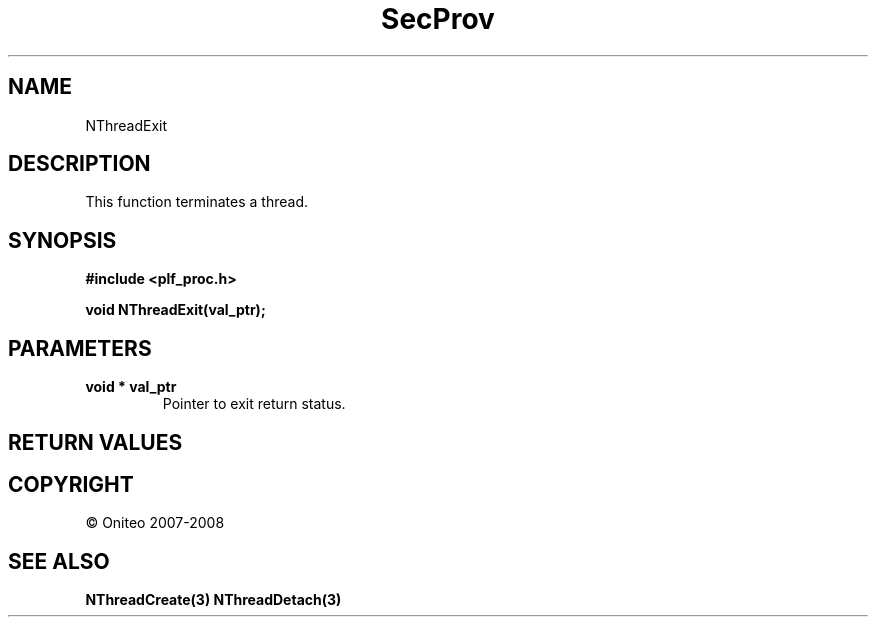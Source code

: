 .TH SecProv 3   "API Reference"
.SH NAME
NThreadExit
.SH DESCRIPTION
This function terminates a thread.
.SH SYNOPSIS
.B #include <plf_proc.h>
.sp
.B void NThreadExit(val_ptr);
.SH PARAMETERS
.TP
.B void * val_ptr
Pointer to exit return status.
.SH RETURN VALUES
.SH COPYRIGHT
 \(co Oniteo 2007-2008
.SH SEE ALSO
.BR NThreadCreate(3)
.BR NThreadDetach(3)
.PP
